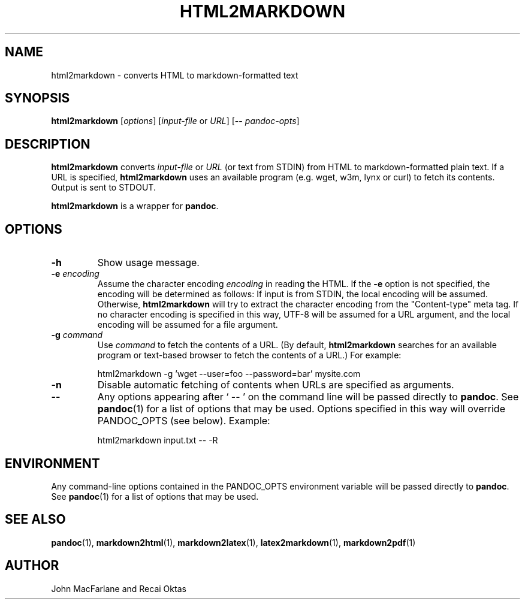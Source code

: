 .TH HTML2MARKDOWN 1 "November 21, 2006" Pandoc "User Manuals"
.SH NAME
html2markdown \- converts HTML to markdown-formatted text
.SH SYNOPSIS
\fBhtml2markdown\fR [\fIoptions\fR] [\fIinput-file\fR or \fIURL\fR]
[\fB\-\-\fR \fIpandoc\-opts\fR]
.SH DESCRIPTION
\fBhtml2markdown\fR converts \fIinput-file\fR or \fIURL\fR (or text
from STDIN) from HTML to markdown-formatted plain text. 
If a URL is specified, \fBhtml2markdown\fR uses an available program
(e.g. wget, w3m, lynx or curl) to fetch its contents.  Output is sent
to STDOUT.
.PP
\fBhtml2markdown\fR is a wrapper for \fBpandoc\fR.
.SH OPTIONS
.TP
.B \-h
Show usage message.
.TP
.B \-e \fIencoding\fR
Assume the character encoding \fIencoding\fR in reading the HTML.
If the \fB\-e\fR option is not specified, the encoding will be
determined as follows:  If input is from STDIN, the local encoding 
will be assumed.  Otherwise, \fBhtml2markdown\fR will try to
extract the character encoding from the "Content-type" meta tag.
If no character encoding is specified in this way, UTF-8 will be
assumed for a URL argument, and the local encoding will be assumed
for a file argument.
.TP
.B \-g \fIcommand\fR
Use \fIcommand\fR to fetch the contents of a URL.  (By default,
\fBhtml2markdown\fR searches for an available program or text-based
browser to fetch the contents of a URL.)  For example:
.IP
html2markdown -g 'wget --user=foo --password=bar' mysite.com
.TP
.B \-n
Disable automatic fetching of contents when URLs are specified as
arguments.
.TP
.B \-\-
Any options appearing after ` \-\- ' on the command line will be passed
directly to \fBpandoc\fR.  See \fBpandoc\fR(1) for a list of options
that may be used.  Options specified in this way will override
PANDOC_OPTS (see below).  Example:
.IP
html2markdown input.txt -- -R
.SH ENVIRONMENT
Any command-line options contained in the PANDOC_OPTS environment variable
will be passed directly to \fBpandoc\fR.  See \fBpandoc\fR(1)
for a list of options that may be used.
.SH "SEE ALSO"
\fBpandoc\fR(1),
\fBmarkdown2html\fR(1),
\fBmarkdown2latex\fR(1),
\fBlatex2markdown\fR(1),
\fBmarkdown2pdf\fR(1)
.SH AUTHOR
John MacFarlane and Recai Oktas
